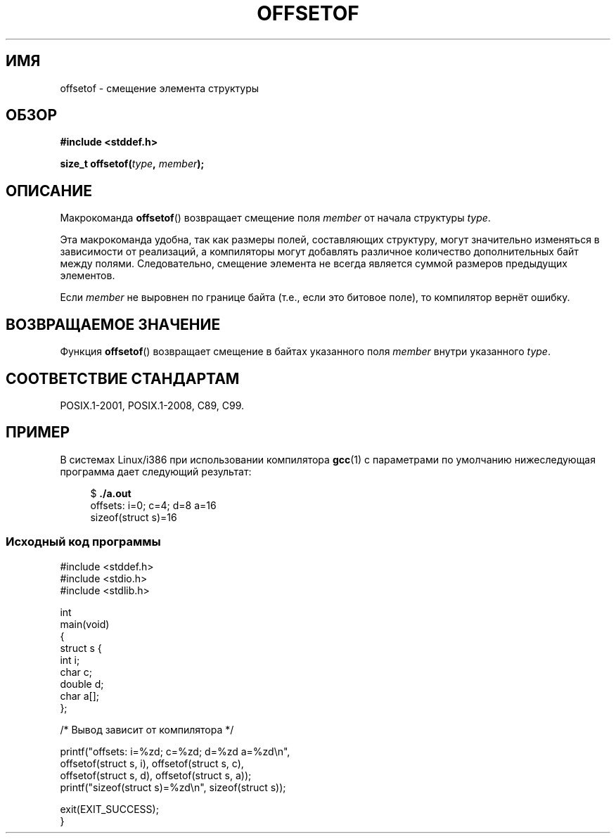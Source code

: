 .\" -*- mode: troff; coding: UTF-8 -*-
.\" Copyright (C) 2006 Justin Pryzby <pryzbyj@justinpryzby.com>
.\"     and Copyright (C) 2006 Michael Kerrisk <mtk.manpages@gmail.com>
.\"
.\" %%%LICENSE_START(PERMISSIVE_MISC)
.\" Permission is hereby granted, free of charge, to any person obtaining
.\" a copy of this software and associated documentation files (the
.\" "Software"), to deal in the Software without restriction, including
.\" without limitation the rights to use, copy, modify, merge, publish,
.\" distribute, sublicense, and/or sell copies of the Software, and to
.\" permit persons to whom the Software is furnished to do so, subject to
.\" the following conditions:
.\"
.\" The above copyright notice and this permission notice shall be
.\" included in all copies or substantial portions of the Software.
.\"
.\" THE SOFTWARE IS PROVIDED "AS IS", WITHOUT WARRANTY OF ANY KIND,
.\" EXPRESS OR IMPLIED, INCLUDING BUT NOT LIMITED TO THE WARRANTIES OF
.\" MERCHANTABILITY, FITNESS FOR A PARTICULAR PURPOSE AND NONINFRINGEMENT.
.\" IN NO EVENT SHALL THE AUTHORS OR COPYRIGHT HOLDERS BE LIABLE FOR ANY
.\" CLAIM, DAMAGES OR OTHER LIABILITY, WHETHER IN AN ACTION OF CONTRACT,
.\" TORT OR OTHERWISE, ARISING FROM, OUT OF OR IN CONNECTION WITH THE
.\" SOFTWARE OR THE USE OR OTHER DEALINGS IN THE SOFTWARE.
.\" %%%LICENSE_END
.\"
.\" References:
.\"   /usr/lib/gcc/i486-linux-gnu/4.1.1/include/stddef.h
.\"   glibc-doc
.\"*******************************************************************
.\"
.\" This file was generated with po4a. Translate the source file.
.\"
.\"*******************************************************************
.TH OFFSETOF 3 2019\-03\-06 GNU "Руководство программиста Linux"
.SH ИМЯ
offsetof \- смещение элемента структуры
.SH ОБЗОР
.nf
\fB#include <stddef.h>\fP
.PP
\fBsize_t offsetof(\fP\fItype\fP\fB, \fP\fImember\fP\fB);\fP
.fi
.SH ОПИСАНИЕ
Макрокоманда \fBoffsetof\fP() возвращает смещение поля \fImember\fP от начала
структуры \fItype\fP.
.PP
Эта макрокоманда удобна, так как размеры полей, составляющих структуру,
могут значительно изменяться в зависимости от реализаций, а компиляторы
могут добавлять различное количество дополнительных байт между
полями. Следовательно, смещение элемента не всегда является суммой размеров
предыдущих элементов.
.PP
Если \fImember\fP не выровнен по границе байта (т.е., если это битовое поле),
то компилятор вернёт ошибку.
.SH "ВОЗВРАЩАЕМОЕ ЗНАЧЕНИЕ"
Функция \fBoffsetof\fP() возвращает смещение в байтах указанного поля \fImember\fP
внутри указанного \fItype\fP.
.SH "СООТВЕТСТВИЕ СТАНДАРТАМ"
POSIX.1\-2001, POSIX.1\-2008, C89, C99.
.SH ПРИМЕР
В системах Linux/i386 при использовании компилятора \fBgcc\fP(1) с параметрами
по умолчанию нижеследующая программа дает следующий результат:
.PP
.in +4n
.EX
$\fB ./a.out\fP
offsets: i=0; c=4; d=8 a=16
sizeof(struct s)=16
.EE
.in
.SS "Исходный код программы"
\&
.EX
#include <stddef.h>
#include <stdio.h>
#include <stdlib.h>

int
main(void)
{
    struct s {
        int i;
        char c;
        double d;
        char a[];
    };

    /* Вывод зависит от компилятора */

    printf("offsets: i=%zd; c=%zd; d=%zd a=%zd\en",
            offsetof(struct s, i), offsetof(struct s, c),
            offsetof(struct s, d), offsetof(struct s, a));
    printf("sizeof(struct s)=%zd\en", sizeof(struct s));

    exit(EXIT_SUCCESS);
}
.EE
